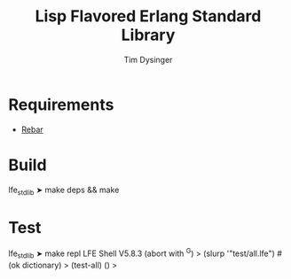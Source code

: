 #+TITLE:Lisp Flavored Erlang Standard Library
#+AUTHOR:Tim Dysinger
#+EMAIL:tim@dysinger.net
#+FILEFLAGS: COMPUTER PROJECT

* Requirements
  - [[http://github.com/basho/rebar][Rebar]]
* Build
#+BEGIN_SRC: sh
lfe_stdlib ➤ make deps && make
#+END_SRC
* Test
#+BEGIN_SRC: sh
lfe_stdlib ➤ make repl
LFE Shell V5.8.3 (abort with ^G)
> (slurp '"test/all.lfe")
#(ok dictionary)
> (test-all)
()
>
#+END_SRC
